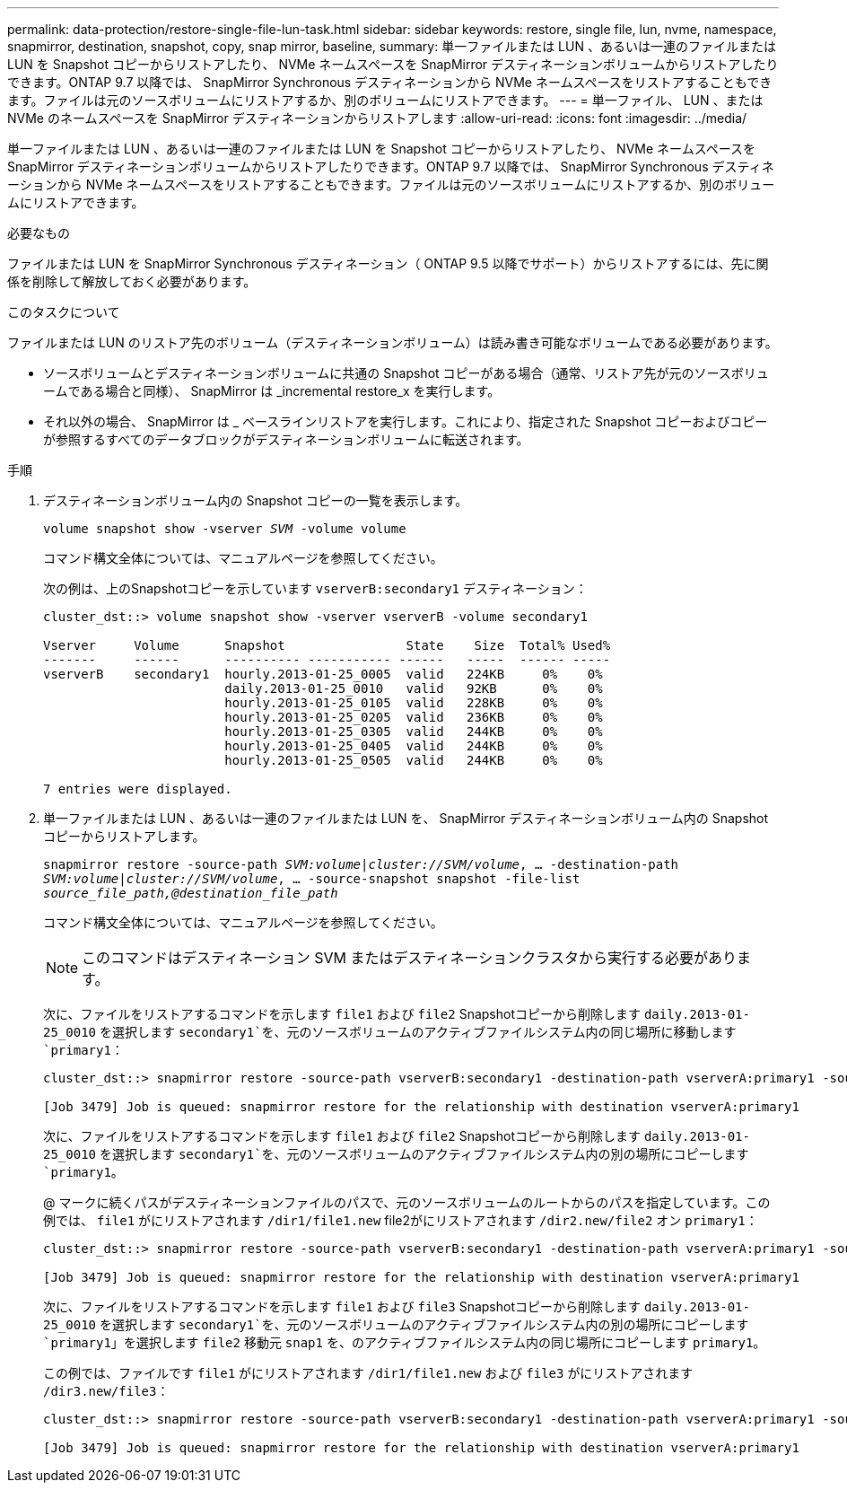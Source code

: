 ---
permalink: data-protection/restore-single-file-lun-task.html 
sidebar: sidebar 
keywords: restore, single file, lun, nvme, namespace, snapmirror, destination, snapshot, copy, snap mirror, baseline, 
summary: 単一ファイルまたは LUN 、あるいは一連のファイルまたは LUN を Snapshot コピーからリストアしたり、 NVMe ネームスペースを SnapMirror デスティネーションボリュームからリストアしたりできます。ONTAP 9.7 以降では、 SnapMirror Synchronous デスティネーションから NVMe ネームスペースをリストアすることもできます。ファイルは元のソースボリュームにリストアするか、別のボリュームにリストアできます。 
---
= 単一ファイル、 LUN 、または NVMe のネームスペースを SnapMirror デスティネーションからリストアします
:allow-uri-read: 
:icons: font
:imagesdir: ../media/


[role="lead"]
単一ファイルまたは LUN 、あるいは一連のファイルまたは LUN を Snapshot コピーからリストアしたり、 NVMe ネームスペースを SnapMirror デスティネーションボリュームからリストアしたりできます。ONTAP 9.7 以降では、 SnapMirror Synchronous デスティネーションから NVMe ネームスペースをリストアすることもできます。ファイルは元のソースボリュームにリストアするか、別のボリュームにリストアできます。

.必要なもの
ファイルまたは LUN を SnapMirror Synchronous デスティネーション（ ONTAP 9.5 以降でサポート）からリストアするには、先に関係を削除して解放しておく必要があります。

.このタスクについて
ファイルまたは LUN のリストア先のボリューム（デスティネーションボリューム）は読み書き可能なボリュームである必要があります。

* ソースボリュームとデスティネーションボリュームに共通の Snapshot コピーがある場合（通常、リストア先が元のソースボリュームである場合と同様）、 SnapMirror は _incremental restore_x を実行します。
* それ以外の場合、 SnapMirror は _ ベースラインリストアを実行します。これにより、指定された Snapshot コピーおよびコピーが参照するすべてのデータブロックがデスティネーションボリュームに転送されます。


.手順
. デスティネーションボリューム内の Snapshot コピーの一覧を表示します。
+
`volume snapshot show -vserver _SVM_ -volume volume`

+
コマンド構文全体については、マニュアルページを参照してください。

+
次の例は、上のSnapshotコピーを示しています `vserverB:secondary1` デスティネーション：

+
[listing]
----

cluster_dst::> volume snapshot show -vserver vserverB -volume secondary1

Vserver     Volume      Snapshot                State    Size  Total% Used%
-------     ------      ---------- ----------- ------   -----  ------ -----
vserverB    secondary1  hourly.2013-01-25_0005  valid   224KB     0%    0%
                        daily.2013-01-25_0010   valid   92KB      0%    0%
                        hourly.2013-01-25_0105  valid   228KB     0%    0%
                        hourly.2013-01-25_0205  valid   236KB     0%    0%
                        hourly.2013-01-25_0305  valid   244KB     0%    0%
                        hourly.2013-01-25_0405  valid   244KB     0%    0%
                        hourly.2013-01-25_0505  valid   244KB     0%    0%

7 entries were displayed.
----
. 単一ファイルまたは LUN 、あるいは一連のファイルまたは LUN を、 SnapMirror デスティネーションボリューム内の Snapshot コピーからリストアします。
+
`snapmirror restore -source-path _SVM:volume_|_cluster://SVM/volume_, ... -destination-path _SVM:volume_|_cluster://SVM/volume_, ... -source-snapshot snapshot -file-list _source_file_path,@destination_file_path_`

+
コマンド構文全体については、マニュアルページを参照してください。

+
[NOTE]
====
このコマンドはデスティネーション SVM またはデスティネーションクラスタから実行する必要があります。

====
+
次に、ファイルをリストアするコマンドを示します `file1` および `file2` Snapshotコピーから削除します `daily.2013-01-25_0010` を選択します `secondary1`を、元のソースボリュームのアクティブファイルシステム内の同じ場所に移動します `primary1`：

+
[listing]
----

cluster_dst::> snapmirror restore -source-path vserverB:secondary1 -destination-path vserverA:primary1 -source-snapshot daily.2013-01-25_0010 -file-list /dir1/file1,/dir2/file2

[Job 3479] Job is queued: snapmirror restore for the relationship with destination vserverA:primary1
----
+
次に、ファイルをリストアするコマンドを示します `file1` および `file2` Snapshotコピーから削除します `daily.2013-01-25_0010` を選択します `secondary1`を、元のソースボリュームのアクティブファイルシステム内の別の場所にコピーします `primary1`。

+
@ マークに続くパスがデスティネーションファイルのパスで、元のソースボリュームのルートからのパスを指定しています。この例では、 `file1` がにリストアされます `/dir1/file1.new` file2がにリストアされます `/dir2.new/file2` オン `primary1`：

+
[listing]
----

cluster_dst::> snapmirror restore -source-path vserverB:secondary1 -destination-path vserverA:primary1 -source-snapshot daily.2013-01-25_0010 -file-list /dir/file1,@/dir1/file1.new,/dir2/file2,@/dir2.new/file2

[Job 3479] Job is queued: snapmirror restore for the relationship with destination vserverA:primary1
----
+
次に、ファイルをリストアするコマンドを示します `file1` および `file3` Snapshotコピーから削除します `daily.2013-01-25_0010` を選択します `secondary1`を、元のソースボリュームのアクティブファイルシステム内の別の場所にコピーします `primary1`」を選択します `file2` 移動元 `snap1` を、のアクティブファイルシステム内の同じ場所にコピーします `primary1`。

+
この例では、ファイルです `file1` がにリストアされます `/dir1/file1.new` および `file3` がにリストアされます `/dir3.new/file3`：

+
[listing]
----

cluster_dst::> snapmirror restore -source-path vserverB:secondary1 -destination-path vserverA:primary1 -source-snapshot daily.2013-01-25_0010 -file-list /dir/file1,@/dir1/file1.new,/dir2/file2,/dir3/file3,@/dir3.new/file3

[Job 3479] Job is queued: snapmirror restore for the relationship with destination vserverA:primary1
----

